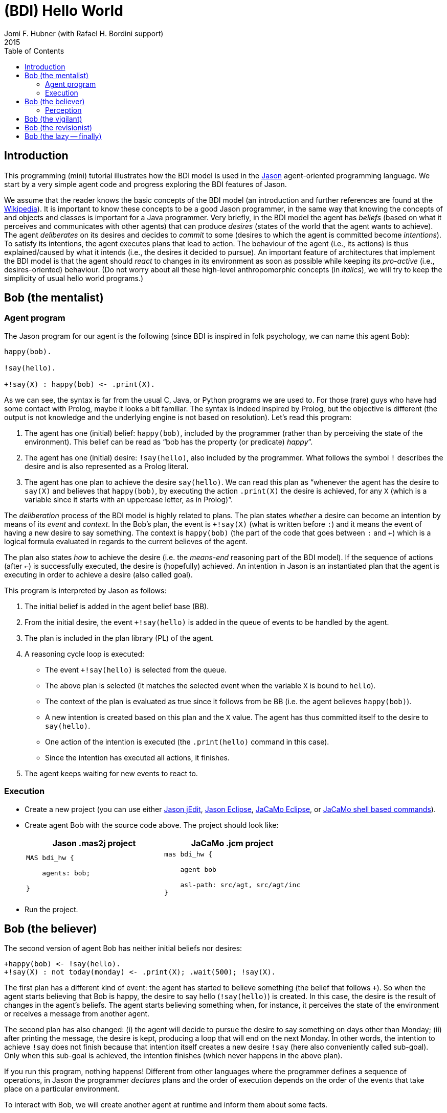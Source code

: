 = (BDI) Hello World
Jomi F. Hubner (with Rafael H. Bordini support)
2015
:toc: right
:source-highlighter: coderay
:coderay-linenums-mode: inline
:icons: font
:prewrap!:

ifdef::env-github[:outfilesuffix: .adoc]

== Introduction

This programming (mini) tutorial illustrates how the BDI model is
used in the http://jason.sf.net[Jason] agent-oriented programming
language. We start by a very simple agent code and progress exploring
the BDI features of Jason.

We assume that the reader knows the basic concepts of the BDI model (an
introduction and further references are found at the
http://en.wikipedia.org/wiki/Belief–desire–intention_software_model[Wikipedia]).
It is important to know these concepts to be a good Jason programmer, in
the same way that knowing the concepts of and objects and classes is
important for a Java programmer. Very briefly, in the BDI model the
agent has _beliefs_ (based on what it perceives and communicates with
other agents) that can produce _desires_ (states of the world that the
agent wants to achieve). The agent _deliberates_ on its desires and
decides to _commit_ to some (desires to which the agent is committed
become _intentions_). To satisfy its intentions, the agent executes
plans that lead to action. The behaviour of the agent (i.e., its
actions) is thus explained/caused by what it intends (i.e., the desires
it decided to pursue). An important feature of architectures that
implement the BDI model is that the agent should _react_ to changes in
its environment as soon as possible while keeping its _pro-active_
(i.e., desires-oriented) behaviour. (Do not worry about all these
high-level anthropomorphic concepts (in _italics_), we will try to keep
the simplicity of usual hello world programs.)

== Bob (the mentalist)

=== Agent program

The Jason program for our agent is the following (since BDI is inspired
in folk psychology, we can name this agent Bob):

-----------------------------------
happy(bob).

!say(hello).

+!say(X) : happy(bob) <- .print(X).
-----------------------------------

As we can see, the syntax is far from the usual C, Java, or Python
programs we are used to. For those (rare) guys who have had some contact
with Prolog, maybe it looks a bit familiar. The syntax is indeed
inspired by Prolog, but the objective is different (the output is not
knowledge and the underlying engine is not based on resolution). Let's
read this program:

.  The agent has one (initial) belief: `happy(bob)`, included by the
programmer (rather than by perceiving the state of the environment).
This belief can be read as "`bob has the property (or predicate) _happy_`".
.  The agent has one (initial) desire: `!say(hello)`, also included by
the programmer. What follows the symbol `!` describes the desire and is
also represented as a Prolog literal.
.  The agent has one plan to achieve the desire `say(hello)`. We can
read this plan as "`whenever the agent has the desire to `say(X)` and
believes that `happy(bob)`, by executing the action `.print(X)` the
desire is achieved, for any `X` (which is a variable since it starts
with an uppercase letter, as in Prolog)`".

The _deliberation_ process of the BDI model is highly related to plans.
The plan states _whether_ a desire can become an intention by means of
its _event_ and _context_. In the Bob's plan, the event is `+!say(X)`
(what is written before `:`) and it means the event of having a new
desire to say something. The context is `happy(bob)` (the part of the
code that goes between `:` and `<-`) which is a logical formula
evaluated in regards to the current believes of the agent.

The plan also states _how_ to achieve the desire (i.e. the _means-end_
reasoning part of the BDI model). If the sequence of actions (after
`<-`) is successfully executed, the desire is (hopefully) achieved. An
intention in Jason is an instantiated plan that the agent is executing
in order to achieve a desire (also called goal).

This program is interpreted by Jason as follows:

1.  The initial belief is added in the agent belief base (BB).
2.  From the initial desire, the event `+!say(hello)` is added in the
queue of events to be handled by the agent.
3.  The plan is included in the plan library (PL) of the agent.
4.  A reasoning cycle loop is executed:
* The event `+!say(hello)` is selected from the queue.
* The above plan is selected (it matches the selected event when the
variable `X` is bound to `hello`).
* The context of the plan is evaluated as true since it follows from be
BB (i.e. the agent believes `happy(bob)`).
* A new intention is created based on this plan and the `X` value. The
agent has thus committed itself to the desire to `say(hello)`.
* One action of the intention is executed (the `.print(hello)` command
in this case).
* Since the intention has executed all actions, it finishes.
5.  The agent keeps waiting for new events to react to.

=== Execution

* Create a new project (you can use either
http://jason.sourceforge.net/mini-tutorial/getting-started/[Jason jEdit],
http://jason.sourceforge.net/mini-tutorial/eclipse-plugin/[Jason Eclipse],  http://jacamo.sourceforge.net/eclipseplugin/tutorial/[JaCaMo Eclipse], or  http://jacamo.sourceforge.net/tutorial/hello-world/shell-based.html[JaCaMo shell based commands]).
* Create agent Bob with the source code above. The project should
look like:
+
[cols="2",frame=topbot]
|===
|Jason .mas2j project|JaCaMo .jcm project

a|
----------------
MAS bdi_hw {

    agents: bob;

}
----------------

a|
----------------
mas bdi_hw {

    agent bob

    asl-path: src/agt, src/agt/inc
}
----------------

|===

* Run the project.

== Bob (the believer)

The second version of agent Bob has neither initial beliefs nor desires:

---------------------------------------------------------------
+happy(bob) <- !say(hello).
+!say(X) : not today(monday) <- .print(X); .wait(500); !say(X).
---------------------------------------------------------------

The first plan has a different kind of event: the agent has started to
believe something (the belief that follows `+`). So when the agent
starts believing that Bob is happy, the desire to say hello
(`!say(hello)`) is created. In this case, the desire is the result of
changes in the agent's beliefs. The agent starts believing something
when, for instance, it perceives the state of the environment or
receives a message from another agent.

The second plan has also changed: (i) the agent will decide to pursue
the desire to say something on days other than Monday; (ii) after
printing the message, the desire is kept, producing a loop that will end
on the next Monday. In other words, the intention to achieve `!say` does
not finish because that intention itself creates a new desire `!say`
(here also conveniently called sub-goal). Only when this sub-goal is
achieved, the intention finishes (which never happens in the above
plan).

If you run this program, nothing happens! Different from other languages
where the programmer defines a sequence of operations, in Jason the
programmer _declares_ plans and the order of execution depends on the
order of the events that take place on a particular environment.

To interact with Bob, we will create another agent at runtime and inform
them about some facts.

1.  Run the project.
2.  In the MAS Console, click on the button "New REPL agent" and fill
"alice" as the name of the new agent.
3.  In the Alice interface, enter `.send(bob,tell,happy(bob))`.
4.  You will notice that Bob starts saying hello.

The _tell_ message that Alice sent to Bob is automatically interpreted
by Jason. The default interpretation, since it is a "tell" message, is
to include the content of the message (`happy(bob)`) in the Bob's belief
base. When that belief is added in the belief base, the event
`+happy(bob)` is included in the queue of events. Bob then reacts to
this event creating an intention. You can access the
http://localhost:3272[Jason Mind Inspector] to see the Bob's mental
state (or use the Debug button in the MAS Console):

image:./screens/mind-1.png[image]

As we can see, the belief is not exactly `happy(bob)` but
`happy(bob)[source(alice)]`. The part enclosed by `[` and `]` are
annotations. All beliefs in Jason have annotations for their sources.
This information can be used, for instance, if an agent needs to
consider only those beliefs that come from trustable sources:

---------------------------------------------------------------
sincere(alice).

+happy(bob)[source(A)] : sincere(A) <- !say(hello).

+!say(X) : not today(monday) <- .print(X); .wait(500); !say(X).
---------------------------------------------------------------

This program has a problem, however. Another malicious agent can tell
Bob that it is sincere just before telling him `happy(bob)`! The source
of the `sincere` belief should be Bob itself (and not another agent):

-----------------------------------------------------------------
sincere(alice).

+happy(bob)[source(A)] : sincere(A)[source(self)] <- !say(hello).

+!say(X) : not today(monday) <- .print(X); .wait(500); !say(X).
-----------------------------------------------------------------

=== Perception

Besides messages from other agents, another source for beliefs is
perception. We will place a calendar in the environment so that Bob can
be aware of the current day. It is not the focus of this tutorial to
develop the environment, so we will simply copy & paste some code:

* change the project to:
+
[cols="2",frame=topbot]
|===
|Jason .mas2j project|JaCaMo .jcm project

a|
--------------------------
MAS bdi_hw {

  // CArtAgO environment
  environment: c4jason.CartagoEnvironment

  // Agent architecture for CArtAgO
  agents:
     bob agentArchClass c4jason.CAgentArch;
}
--------------------------

a|
--------------------------
mas bdi_hw {

   agent bob

   workspace world {
      artifact cal: Calendar {
         focused-by: bob
      }
   }

   asl-path: src/agt, src/agt/inc
}
--------------------------
|===


* Download link:./code/Calendar.java[this] file and place it in the
directory of the project.
* In the beginning of Bob's program, add the following lines to give him access to the calendar:
+
[cols="2",frame=topbot]
|===
|If using .mas2j project|If using .jcm project

a|
---------------------------------------------------------------------
!create_calendar.
+!create_calendar
   <- makeArtifact("c","Calendar",[],AId);
      focus(AId).
---------------------------------------------------------------------

a|
--------------------------
{ include("$jacamoJar/templates/common-cartago.asl") }
--------------------------
|===


* Run the project and interactively change the current day observing
Bob's belief base and intentions. For example, if you change the day to
Monday, the intention will finish. In this case, the intention finishes
with failure, since the agent has a desire without a suitable plan.

== Bob (the vigilant)

The following program for Bob includes alternative plans for the events
`+happy(H)` and `+!say(X)`.

----------------------------------------------------------------------------------------
sincere(alice).

!create_calendar.
+!create_calendar <- makeArtifact("c","Calendar",[],AId); focus(AId).

+happy(H)[source(A)] : sincere(A)[source(self)] & .my_name(H) <- !say(hello(A)).
+happy(H)            : not .my_name(H)                        <- !say(i_envy(H)).

+!say(X) : today(friday)     <- .print(X,"!!!!!"); .wait(math.random(400)+100); !say(X).
+!say(X) : not today(monday) <- .print(X);         .wait(math.random(400)+100); !say(X).
+!say(X)					 <- !say(X). 
----------------------------------------------------------------------------------------

For each event, *one* plan is selected according to the context: the
first plan with a context that holds is selected to create the intention
to react to the event.

The first plan for `+happy(H)` is used when `H` is `bob` and the source
of `happy(H)` is sincere
(http://jason.sourceforge.net/api/jason/stdlib/my_name.html[`.my_name`]
is true if the value of `H` is the name of the agent executing that
internal action). The second plan is used otherwise. The first plan for
`+!say(X)` is used in days other than Monday and the second on Fridays.
(Notice that there is a plan for Mondays that does not actually say anything 
but just keeps the intention alive. Without it Bob would find no plan for
`say(X)` on Monday and the intention for `say(X)` would not be re-added. Bob 
would have to remain mute ever after.)

Instead of using REPL, we will add a new agent, called Alice, to run
this system:

-------------------------------------
!start.

+!start
   <- .send(bob,tell,happy(bob));
      .send(bob,tell,happy(alice));
      .wait(2000);
      .send(bob,tell,happy(morgana)).
-------------------------------------

It is important to notice how many intentions Bob has:

image:./screens/mind-2.png[image]

Bob is concurrently executing three intentions: one for each event. More
importantly, even with 3 intentions (or 100 intentions) Bob promptly
reacts to new events. This _reactivity_ is indeed one of the nicer
features of the BDI model. You can test it by creating a new REPL agent
that sends tell messages to Bob and see how fast it reacts.

To really stress Bob, we can change Alice's program as follows:

-------------------------------------
!start.

+!start
   <- .send(bob,tell,happy(bob));
      .send(bob,tell,happy(alice));
      .wait(2000);
      .send(bob,tell,happy(morgana));
      for (.range(I,1,100)) {
         .send(bob,tell,happy(I));
      }.
-------------------------------------

At this point of the tutorial, you could try to imagine how to program
this application using conventional languages like Java and C. Even
actor-based languages, which are also oriented to events and great tools
for concurrency, will not be so reactive as Jason.

== Bob (the revisionist)

Another important feature of the BDI model is that agents are able to
revise their own intentions. The following plan reacts to the event of
stop believing that someone is happy. The reaction is to drop the
corresponding intention.

--------------------------------------
// new plan in Bob's program:

-happy(H)[source(A)]
   <- .drop_intention(say(hello(A)));
      .drop_intention(say(i_envy(H))).
--------------------------------------

We can test this with the following program for Alice:

---------------------------------------------------
!start.

+!start
   <- .send(bob,tell,happy(bob));
      .send(bob,tell,happy(alice));    .wait(2000);
      .send(bob,tell,happy(morgana));  .wait(2000);
      .send(bob,untell,happy(bob));    .wait(1000);
      .send(bob,untell,happy(alice)).
---------------------------------------------------

The `untell` message removes the corresponding belief in the receiver
(only for the belief with that same source, of course).

== Bob (the lazy -- finally)

This last code for Bob implements the following:

1.  On Wednesdays, Bob keeps only two `say` intentions, the others will
be suspended.
2.  On Fridays, suspended intentions are resumed.
3.  On Saturdays, all intentions are dropped.

------------------------------------------------------------------------------------------------
sincere(alice).

!create_calendar.
+!create_calendar <- makeArtifact("c","Calendar",[],AId); focus(AId).

+happy(H)[source(A)] : sincere(A)[source(self)] & .my_name(H) <- !say(hello(A)).
+happy(H)            : not .my_name(H)                        <- !say(i_envy(H)).

-happy(H)[source(A)]
   <- .drop_intention(say(hello(A)));
      .drop_intention(say(i_envy(H))).

+!say(X) : today(friday)     <- .print(X,"!!!!!"); .wait(500); !say(X).
+!say(X) : not today(monday) <- .print(X);         .wait(math.random(400)+100); !say(X).

/**** the following is NEW ****/

+today(wednesday) <- .print("**** Let's slow down.... ****"); !enter_lazy_mode.
+today(friday)    <- .print("**** Let's finish the work!");   !resume_all.
+today(saturday)  <- .print("**** weekend!");                 .drop_all_intentions.

+!enter_lazy_mode
    : .findall(A, .intend(say(A)), [_,_|L]) // the agent has at most two active "say" intentions
   <- for ( .member(I,L) ) {
         .suspend(say(I));
      }.
+!enter_lazy_mode.

+!resume_all
    : .count( .intend(A) & .suspended(A,R) & .substring("suspended",R), I) & I > 0
   <- .resume(say(_));
      !resume_all.
+!resume_all.
------------------------------------------------------------------------------------------------

(You can refer to the
http://jason.sourceforge.net/api/jason/stdlib/package-summary.html#package.description[Jason
API] for explanations about all the commands used in this example.)

This tutorial showed how some of the (great) BDI concepts become
concrete and practical in Jason, particularly long-term intentions and
reactivity.

'''''
